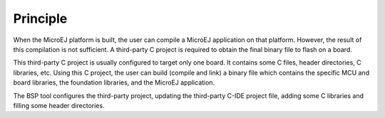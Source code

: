 Principle
=========

When the MicroEJ platform is built, the user can compile a MicroEJ
application on that platform. However, the result of this compilation is
not sufficient. A third-party C project is required to obtain the final
binary file to flash on a board.

This third-party C project is usually configured to target only one
board. It contains some C files, header directories, C libraries, etc.
Using this C project, the user can build (compile and link) a binary
file which contains the specific MCU and board libraries, the foundation
libraries, and the MicroEJ application.

The BSP tool configures the third-party project, updating the
third-party C-IDE project file, adding some C libraries and filling some
header directories.
